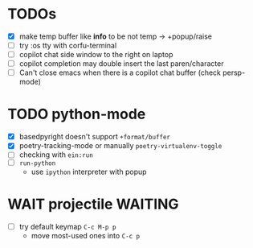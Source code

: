 * TODOs
- [X] make temp buffer like *info* to be not temp -> +popup/raise
- [ ] try :os tty with corfu-terminal
- [ ] copilot chat side window to the right on laptop
- [ ] copilot completion may double insert the last paren/character
- [ ] Can't close emacs when there is a copilot chat buffer (check persp-mode)

* TODO python-mode
- [X] basedpyright doesn't support ~+format/buffer~
- [X] poetry-tracking-mode or manually ~poetry-virtualenv-toggle~
- [ ] checking with ~ein:run~
- [ ] ~run-python~
  - use ~ipython~ interpreter with popup

* WAIT projectile :WAITING:
- [ ] try default keymap ~C-c M-p p~
  - move most-used ones into ~C-c p~
